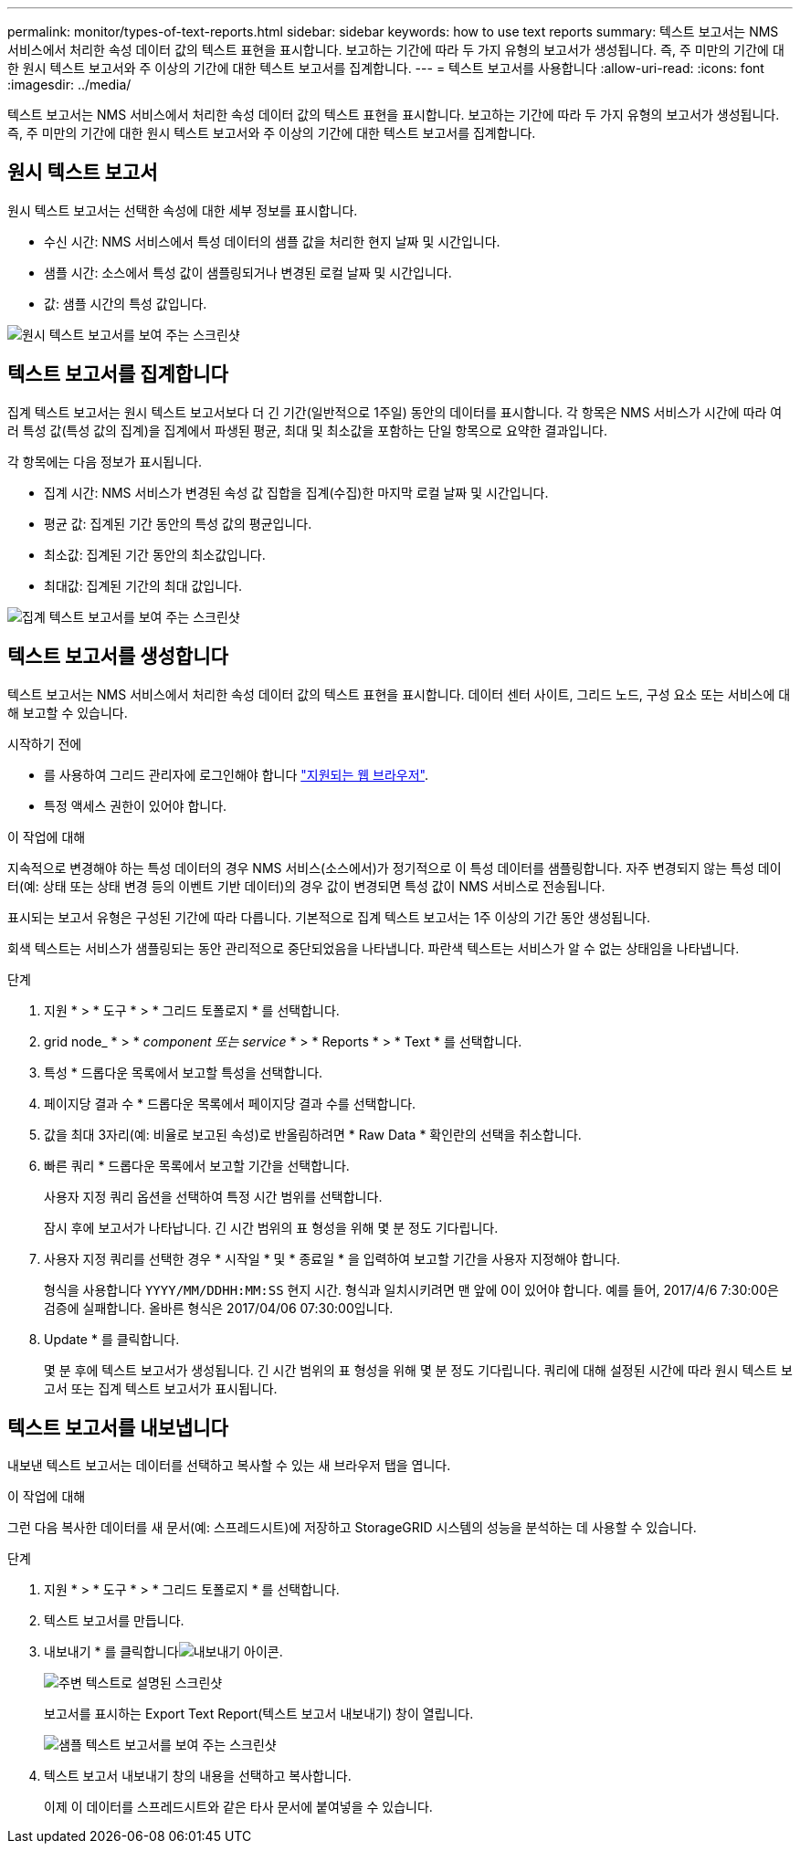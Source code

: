---
permalink: monitor/types-of-text-reports.html 
sidebar: sidebar 
keywords: how to use text reports 
summary: 텍스트 보고서는 NMS 서비스에서 처리한 속성 데이터 값의 텍스트 표현을 표시합니다. 보고하는 기간에 따라 두 가지 유형의 보고서가 생성됩니다. 즉, 주 미만의 기간에 대한 원시 텍스트 보고서와 주 이상의 기간에 대한 텍스트 보고서를 집계합니다. 
---
= 텍스트 보고서를 사용합니다
:allow-uri-read: 
:icons: font
:imagesdir: ../media/


[role="lead"]
텍스트 보고서는 NMS 서비스에서 처리한 속성 데이터 값의 텍스트 표현을 표시합니다. 보고하는 기간에 따라 두 가지 유형의 보고서가 생성됩니다. 즉, 주 미만의 기간에 대한 원시 텍스트 보고서와 주 이상의 기간에 대한 텍스트 보고서를 집계합니다.



== 원시 텍스트 보고서

원시 텍스트 보고서는 선택한 속성에 대한 세부 정보를 표시합니다.

* 수신 시간: NMS 서비스에서 특성 데이터의 샘플 값을 처리한 현지 날짜 및 시간입니다.
* 샘플 시간: 소스에서 특성 값이 샘플링되거나 변경된 로컬 날짜 및 시간입니다.
* 값: 샘플 시간의 특성 값입니다.


image::../media/raw_text_report.gif[원시 텍스트 보고서를 보여 주는 스크린샷]



== 텍스트 보고서를 집계합니다

집계 텍스트 보고서는 원시 텍스트 보고서보다 더 긴 기간(일반적으로 1주일) 동안의 데이터를 표시합니다. 각 항목은 NMS 서비스가 시간에 따라 여러 특성 값(특성 값의 집계)을 집계에서 파생된 평균, 최대 및 최소값을 포함하는 단일 항목으로 요약한 결과입니다.

각 항목에는 다음 정보가 표시됩니다.

* 집계 시간: NMS 서비스가 변경된 속성 값 집합을 집계(수집)한 마지막 로컬 날짜 및 시간입니다.
* 평균 값: 집계된 기간 동안의 특성 값의 평균입니다.
* 최소값: 집계된 기간 동안의 최소값입니다.
* 최대값: 집계된 기간의 최대 값입니다.


image::../media/aggregate_text_report.gif[집계 텍스트 보고서를 보여 주는 스크린샷]



== 텍스트 보고서를 생성합니다

텍스트 보고서는 NMS 서비스에서 처리한 속성 데이터 값의 텍스트 표현을 표시합니다. 데이터 센터 사이트, 그리드 노드, 구성 요소 또는 서비스에 대해 보고할 수 있습니다.

.시작하기 전에
* 를 사용하여 그리드 관리자에 로그인해야 합니다 link:../admin/web-browser-requirements.html["지원되는 웹 브라우저"].
* 특정 액세스 권한이 있어야 합니다.


.이 작업에 대해
지속적으로 변경해야 하는 특성 데이터의 경우 NMS 서비스(소스에서)가 정기적으로 이 특성 데이터를 샘플링합니다. 자주 변경되지 않는 특성 데이터(예: 상태 또는 상태 변경 등의 이벤트 기반 데이터)의 경우 값이 변경되면 특성 값이 NMS 서비스로 전송됩니다.

표시되는 보고서 유형은 구성된 기간에 따라 다릅니다. 기본적으로 집계 텍스트 보고서는 1주 이상의 기간 동안 생성됩니다.

회색 텍스트는 서비스가 샘플링되는 동안 관리적으로 중단되었음을 나타냅니다. 파란색 텍스트는 서비스가 알 수 없는 상태임을 나타냅니다.

.단계
. 지원 * > * 도구 * > * 그리드 토폴로지 * 를 선택합니다.
. grid node_ * > * _component 또는 service_ * > * Reports * > * Text * 를 선택합니다.
. 특성 * 드롭다운 목록에서 보고할 특성을 선택합니다.
. 페이지당 결과 수 * 드롭다운 목록에서 페이지당 결과 수를 선택합니다.
. 값을 최대 3자리(예: 비율로 보고된 속성)로 반올림하려면 * Raw Data * 확인란의 선택을 취소합니다.
. 빠른 쿼리 * 드롭다운 목록에서 보고할 기간을 선택합니다.
+
사용자 지정 쿼리 옵션을 선택하여 특정 시간 범위를 선택합니다.

+
잠시 후에 보고서가 나타납니다. 긴 시간 범위의 표 형성을 위해 몇 분 정도 기다립니다.

. 사용자 지정 쿼리를 선택한 경우 * 시작일 * 및 * 종료일 * 을 입력하여 보고할 기간을 사용자 지정해야 합니다.
+
형식을 사용합니다 `YYYY/MM/DDHH:MM:SS` 현지 시간. 형식과 일치시키려면 맨 앞에 0이 있어야 합니다. 예를 들어, 2017/4/6 7:30:00은 검증에 실패합니다. 올바른 형식은 2017/04/06 07:30:00입니다.

. Update * 를 클릭합니다.
+
몇 분 후에 텍스트 보고서가 생성됩니다. 긴 시간 범위의 표 형성을 위해 몇 분 정도 기다립니다. 쿼리에 대해 설정된 시간에 따라 원시 텍스트 보고서 또는 집계 텍스트 보고서가 표시됩니다.





== 텍스트 보고서를 내보냅니다

내보낸 텍스트 보고서는 데이터를 선택하고 복사할 수 있는 새 브라우저 탭을 엽니다.

.이 작업에 대해
그런 다음 복사한 데이터를 새 문서(예: 스프레드시트)에 저장하고 StorageGRID 시스템의 성능을 분석하는 데 사용할 수 있습니다.

.단계
. 지원 * > * 도구 * > * 그리드 토폴로지 * 를 선택합니다.
. 텍스트 보고서를 만듭니다.
. 내보내기 * 를 클릭합니다image:../media/icon_export.gif["내보내기 아이콘"].
+
image::../media/export_text_report.gif[주변 텍스트로 설명된 스크린샷]

+
보고서를 표시하는 Export Text Report(텍스트 보고서 내보내기) 창이 열립니다.

+
image::../media/export_text_report_data.gif[샘플 텍스트 보고서를 보여 주는 스크린샷]

. 텍스트 보고서 내보내기 창의 내용을 선택하고 복사합니다.
+
이제 이 데이터를 스프레드시트와 같은 타사 문서에 붙여넣을 수 있습니다.


